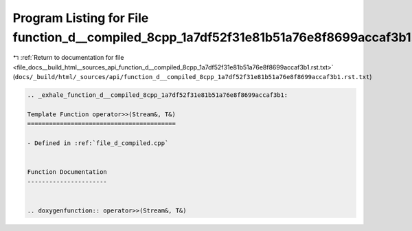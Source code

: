 
.. _program_listing_file_docs__build_html__sources_api_function_d__compiled_8cpp_1a7df52f31e81b51a76e8f8699accaf3b1.rst.txt:

Program Listing for File function_d__compiled_8cpp_1a7df52f31e81b51a76e8f8699accaf3b1.rst.txt
=============================================================================================

|exhale_lsh| :ref:`Return to documentation for file <file_docs__build_html__sources_api_function_d__compiled_8cpp_1a7df52f31e81b51a76e8f8699accaf3b1.rst.txt>` (``docs/_build/html/_sources/api/function_d__compiled_8cpp_1a7df52f31e81b51a76e8f8699accaf3b1.rst.txt``)

.. |exhale_lsh| unicode:: U+021B0 .. UPWARDS ARROW WITH TIP LEFTWARDS

.. code-block:: cpp

   .. _exhale_function_d__compiled_8cpp_1a7df52f31e81b51a76e8f8699accaf3b1:
   
   Template Function operator>>(Stream&, T&)
   =========================================
   
   - Defined in :ref:`file_d_compiled.cpp`
   
   
   Function Documentation
   ----------------------
   
   
   .. doxygenfunction:: operator>>(Stream&, T&)

